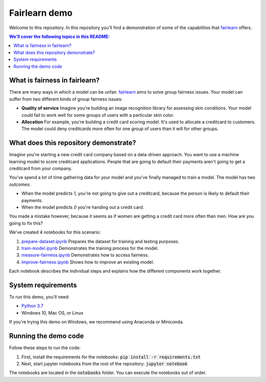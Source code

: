 Fairlearn demo
===============
Welcome to this repository. In this repository you'll find a demonstration of some of the capabilities that `fairlearn`_ offers.

.. contents:: We'll cover the following topics in this README:

What is fairness in fairlearn?
-------------------------------
There are many ways in which a model can be unfair. `fairlearn`_ aims to solve group fairness issues.
Your model can suffer from two different kinds of group fairness issues:

* **Quality of service**
  Imagine you're building an image recognition library for assessing skin conditions.
  Your model could fail to work well for some groups of users with a particular skin color.

* **Allocation**
  For example, you're building a credit card scoring model. It's used to allocate a creditcard to customers.
  The model could deny creditcards more often for one group of users than it will for other groups.

What does this repository demonstrate?
---------------------------------------
Imagine you're starting a new credit card company based on a data-driven approach. You want to use
a machine learning model to score creditcard applications. People that are going to default their payments
aren't going to get a creditcard from your company.

You've spend a lot of time gathering data for your model and you've finally managed to train
a model. The model has two outcomes: 

* When the model predicts `1`, you're not going to give out a creditcard, because the person is
  likely to default their payments. 
* When the model predicts `0` you're handing out a credit card.

You made a mistake however, because it seems as if women are getting a credit card more often than men.
How are you going to fix this? 

We've created 4 notebooks for this scenario:

1. `prepare-dataset.ipynb`_ Prepares the dataset for training and testing purposes.
2. `train-model.ipynb`_ Demonstrates the training process for the model.
3. `measure-fairness.ipynb`_ Demonstrates how to access fairness.
4. `improve-fairness.ipynb`_ Shows how to improve an existing model.

Each notebook describes the individual steps and explains how the different components work together.

System requirements
--------------------
To run this demo, you'll need:

* `Python 3.7`_ 
* Windows 10, Mac OS, or Linux

If you're trying this demo on Windows, we recommend using Anaconda or Miniconda.

Running the demo code
----------------------
Follow these steps to run the code:

1. First, install the requirements for the notebooks: :code:`pip install -r requirements.txt`
2. Next, start jupyter notebooks from the root of the repository: :code:`jupyter notebook`

The notebooks are located in the :code:`notebooks` folder. You can execute 
the notebooks out of order.

.. _fairlearn: http://fairlearn.org 
.. _prepare-dataset.ipynb: notebooks/prepare-dataset.ipynb
.. _train-model.ipynb: notebooks/train-model.ipynb
.. _measure-fairness.ipynb: notebooks/measure-fairness.ipynb
.. _improve-fairness.ipynb: notebooks/improve-fairness.ipynb
.. _Python 3.7: https://www.anaconda.com/products/individual